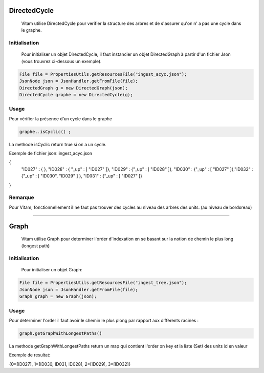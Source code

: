 DirectedCycle
#############

	Vitam utilise DirectedCycle pour verifier la structure des arbres et de s'assurer qu'on n' a pas une cycle dans le graphe.
	
Initialisation
**************

	Pour initialiser un objet DirectedCycle, il faut instancier un objet DirectedGraph à partir d'un fichier Json (vous trouvrez ci-dessous un exemple).

.. code-block:: java	
        	
                File file = PropertiesUtils.getResourcesFile("ingest_acyc.json");
                JsonNode json = JsonHandler.getFromFile(file); 
                DirectedGraph g = new DirectedGraph(json); 
                DirectedCycle graphe = new DirectedCycle(g);

Usage
*****

Pour vérifier la présence d'un cycle dans le graphe

.. code-block:: java

              graphe..isCyclic() ;

La methode isCyclic return true si on a un cycle.


Exemple de fichier json: ingest_acyc.json


{
  "ID027" : { },  "ID028" : { "_up" : [ "ID027" ]},
  "ID029" : {"_up" : [ "ID028" ]},
  "ID030" : {"_up" : [ "ID027" ]},"ID032" : {"_up" : [ "ID030", "ID029" ] },
  "ID031" : {"_up" : [ "ID027" ]}

}

Remarque
********

Pour Vitam, fonctionnellement il ne faut pas trouver des cycles au niveau des arbres des units. (au niveau de bordoreau)

====================================================================================

Graph
#############

	Vitam utilise Graph pour determiner l'order d'indexation en se basant sur la notion de chemin le plus long (longest path)
	
Initialisation
**************

	Pour initialiser un objet Graph:

.. code-block:: java	
        	
        File file = PropertiesUtils.getResourcesFile("ingest_tree.json");
        JsonNode json = JsonHandler.getFromFile(file);
        Graph graph = new Graph(json);

Usage
*****

Pour determiner l'order il faut avoir le chemin le plus plong par rapport aux différents racines :

.. code-block:: java

              graph.getGraphWithLongestPaths()

La methode getGraphWithLongestPaths return un map qui contient l'order on key et la liste (Set) des units id en valeur


Exemple de resultat:


{0=[ID027], 1=[ID030, ID031, ID028], 2=[ID029], 3=[ID032]}
